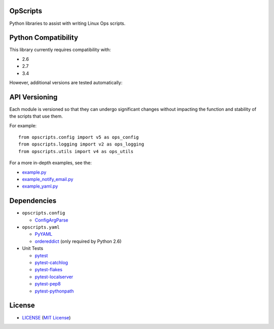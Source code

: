 OpScripts
=========

Python libraries to assist with writing Linux Ops scripts.


Python Compatibility
====================

This library currently requires compatibility with:

- 2.6
- 2.7
- 3.4

However, additional versions are tested automatically:

.. image:: https://travis-ci.org/ClockworkNet/OpScripts.svg?branch=master
    :target: https://travis-ci.org/ClockworkNet/OpScripts


API Versioning
==============

Each module is versioned so that they can undergo significant changes without
impacting the function and stability of the scripts that use them.

For example::

    from opscripts.config import v5 as ops_config
    from opscripts.logging import v2 as ops_logging
    from opscripts.utils import v4 as ops_utils

For a more in-depth examples, see the:

- `<example.py>`_
- `<example_notify_email.py>`_
- `<example_yaml.py>`_


Dependencies
============

- ``opscripts.config``

  - `ConfigArgParse`_

- ``opscripts.yaml``

  - `PyYAML`_
  - `ordereddict`_ (only required by Python 2.6)

- Unit Tests

  - `pytest`_
  - `pytest-catchlog`_
  - `pytest-flakes`_
  - `pytest-localserver`_
  - `pytest-pep8`_
  - `pytest-pythonpath`_

.. _`ConfigArgParse`: https://github.com/bw2/ConfigArgParse
.. _`PyYAML`: http://pyyaml.org/wiki/PyYAML
.. _`ordereddict`: https://pypi.python.org/pypi/ordereddict/1.1
.. _`pytest`: http://pytest.org/latest/
.. _`pytest-catchlog`: https://pypi.python.org/pypi/pytest-catchlog
.. _`pytest-flakes`: https://pypi.python.org/pypi/pytest-flakes
.. _`pytest-localserver`: https://pypi.python.org/pypi/pytest-localserver
.. _`pytest-pep8`: http://pypi.python.org/pypi/pytest-pep8
.. _`pytest-pythonpath`: https://pypi.python.org/pypi/pytest-pythonpath


License
=======

- `<LICENSE>`_ (`MIT License`_)

.. _`MIT License`: http://www.opensource.org/licenses/MIT
